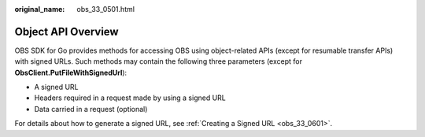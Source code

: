 :original_name: obs_33_0501.html

.. _obs_33_0501:

Object API Overview
===================

OBS SDK for Go provides methods for accessing OBS using object-related APIs (except for resumable transfer APIs) with signed URLs. Such methods may contain the following three parameters (except for **ObsClient.PutFileWithSignedUrl**):

-  A signed URL
-  Headers required in a request made by using a signed URL
-  Data carried in a request (optional)

For details about how to generate a signed URL, see :ref:`Creating a Signed URL <obs_33_0601>`.
